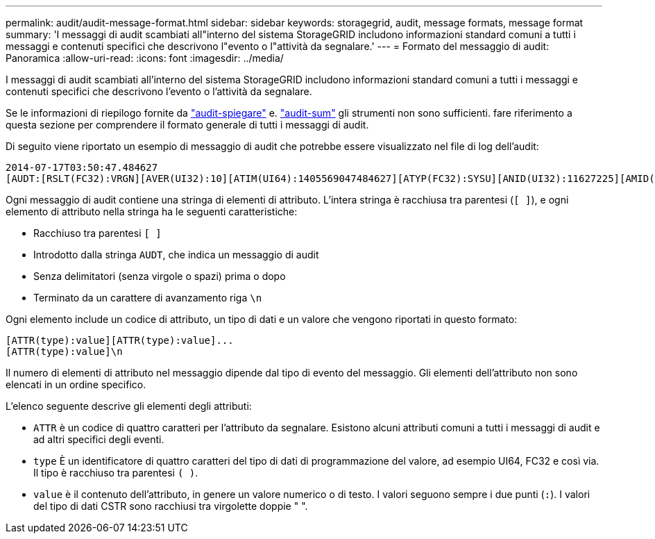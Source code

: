 ---
permalink: audit/audit-message-format.html 
sidebar: sidebar 
keywords: storagegrid, audit, message formats, message format 
summary: 'I messaggi di audit scambiati all"interno del sistema StorageGRID includono informazioni standard comuni a tutti i messaggi e contenuti specifici che descrivono l"evento o l"attività da segnalare.' 
---
= Formato del messaggio di audit: Panoramica
:allow-uri-read: 
:icons: font
:imagesdir: ../media/


[role="lead"]
I messaggi di audit scambiati all'interno del sistema StorageGRID includono informazioni standard comuni a tutti i messaggi e contenuti specifici che descrivono l'evento o l'attività da segnalare.

Se le informazioni di riepilogo fornite da link:using-audit-explain-tool.html["audit-spiegare"] e. link:using-audit-sum-tool.html["audit-sum"] gli strumenti non sono sufficienti. fare riferimento a questa sezione per comprendere il formato generale di tutti i messaggi di audit.

Di seguito viene riportato un esempio di messaggio di audit che potrebbe essere visualizzato nel file di log dell'audit:

[listing]
----
2014-07-17T03:50:47.484627
[AUDT:[RSLT(FC32):VRGN][AVER(UI32):10][ATIM(UI64):1405569047484627][ATYP(FC32):SYSU][ANID(UI32):11627225][AMID(FC32):ARNI][ATID(UI64):9445736326500603516]]
----
Ogni messaggio di audit contiene una stringa di elementi di attributo. L'intera stringa è racchiusa tra parentesi (`[ ]`), e ogni elemento di attributo nella stringa ha le seguenti caratteristiche:

* Racchiuso tra parentesi `[ ]`
* Introdotto dalla stringa `AUDT`, che indica un messaggio di audit
* Senza delimitatori (senza virgole o spazi) prima o dopo
* Terminato da un carattere di avanzamento riga `\n`


Ogni elemento include un codice di attributo, un tipo di dati e un valore che vengono riportati in questo formato:

[listing]
----
[ATTR(type):value][ATTR(type):value]...
[ATTR(type):value]\n
----
Il numero di elementi di attributo nel messaggio dipende dal tipo di evento del messaggio. Gli elementi dell'attributo non sono elencati in un ordine specifico.

L'elenco seguente descrive gli elementi degli attributi:

* `ATTR` è un codice di quattro caratteri per l'attributo da segnalare. Esistono alcuni attributi comuni a tutti i messaggi di audit e ad altri specifici degli eventi.
* `type` È un identificatore di quattro caratteri del tipo di dati di programmazione del valore, ad esempio UI64, FC32 e così via. Il tipo è racchiuso tra parentesi `( )`.
* `value` è il contenuto dell'attributo, in genere un valore numerico o di testo. I valori seguono sempre i due punti (`:`). I valori del tipo di dati CSTR sono racchiusi tra virgolette doppie " ".

